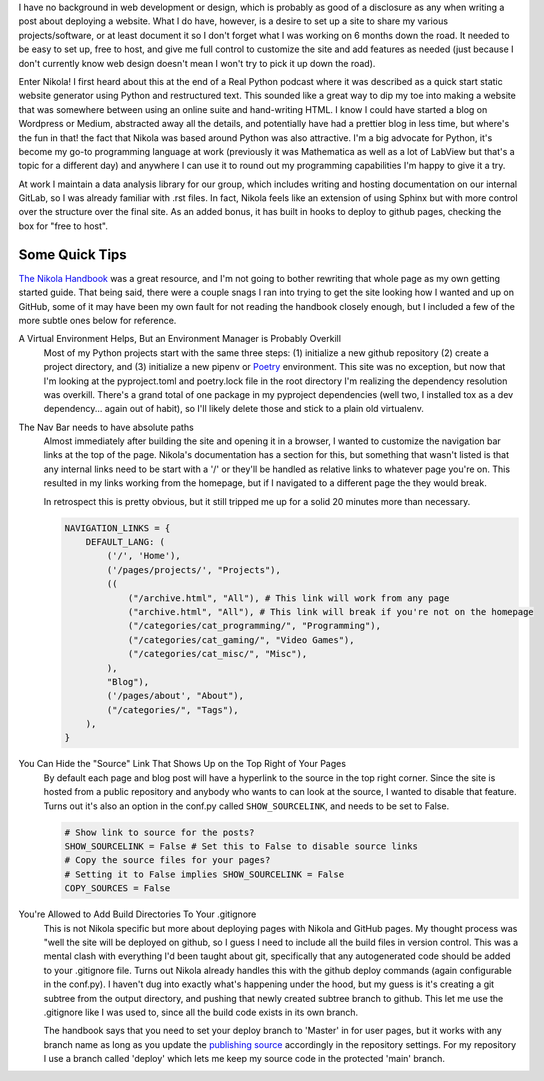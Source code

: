 .. title: Getting Up and Running with Nikola
.. slug: getting-up-and-running-with-nikola
.. date: 2021-03-01 16:43:38 UTC-05:00
.. tags: nikola, rst, github
.. category: Programming
.. link: 
.. description: 
.. type: text
.. status: published


I have no background in web development or design, which is probably as good of a disclosure as any when writing a post about deploying a website. What I do have, however, is a desire to set up a site to share my various projects/software, or at least document it so I don't forget what I was working on 6 months down the road. It needed to be easy to set up, free to host, and give me full control to customize the site and add features as needed (just because I don't currently know web design doesn't mean I won't try to pick it up down the road).

Enter Nikola! I first heard about this at the end of a Real Python podcast where it was described as a quick start static website generator using Python and restructured text. This sounded like a great way to dip my toe into making a website that was somewhere between using an online suite and hand-writing HTML. I know I could have started a blog on Wordpress or Medium, abstracted away all the details, and potentially have had a prettier blog in less time, but where's the fun in that! the fact that Nikola was based around Python was also attractive. I'm a big advocate for Python, it's become my go-to programming language at work (previously it was Mathematica as well as a lot of LabView but that's a topic for a different day) and anywhere I can use it to round out my programming capabilities I'm happy to give it a try.

At work I maintain a data analysis library for our group, which includes writing and hosting documentation on our internal GitLab, so I was already familiar with .rst files. In fact, Nikola feels like an extension of using Sphinx but with more control over the structure over the final site. As an added bonus, it has built in hooks to deploy to github pages, checking the box for "free to host". 

Some Quick Tips
-------------------------

`The Nikola Handbook`__ was a great resource, and I'm not going to bother rewriting that whole page as my own getting started guide. That being said, there were a couple snags I ran into trying to get the site looking how I wanted and up on GitHub, some of it may have been my own fault for not reading the handbook closely enough, but I included a few of the more subtle ones below for reference.

__ https://getnikola.com/handbook.html

A Virtual Environment Helps, But an Environment Manager is Probably Overkill
  Most of my Python projects start with the same three steps: (1) initialize a new github repository (2) create a project directory, and (3) initialize a new pipenv or Poetry_ environment. This site was no exception, but now that I'm looking at the pyproject.toml and poetry.lock file in the root directory I'm realizing the dependency resolution was overkill. There's a grand total of one package in my pyproject dependencies (well two, I installed tox as a dev dependency... again out of habit), so I'll likely delete those and stick to a plain old virtualenv.

.. _Poetry: https://python-poetry.org

The Nav Bar needs to have absolute paths
  Almost immediately after building the site and opening it in a browser, I wanted to customize the navigation bar links at the top of the page. Nikola's documentation has a section for this, but something that wasn't listed is that any internal links need to be start with a '/' or they'll be handled as relative links to whatever page you're on. This resulted in my links working from the homepage, but if I navigated to a different page the they would break. 
  
  In retrospect this is pretty obvious, but it still tripped me up for a solid 20 minutes more than necessary.

  .. code-block:: python
    
    NAVIGATION_LINKS = {
        DEFAULT_LANG: (
            ('/', 'Home'),
            ('/pages/projects/', "Projects"),
            ((
                ("/archive.html", "All"), # This link will work from any page
                ("archive.html", "All"), # This link will break if you're not on the homepage
                ("/categories/cat_programming/", "Programming"),
                ("/categories/cat_gaming/", "Video Games"),
                ("/categories/cat_misc/", "Misc"),
            ),
            "Blog"),
            ('/pages/about', "About"),
            ("/categories/", "Tags"),
        ),
    }

You Can Hide the "Source" Link That Shows Up on the Top Right of Your Pages
  By default each page and blog post will have a hyperlink to the source in the top right corner. Since the site is hosted from a public repository and anybody who wants to can look at the source, I wanted to disable that feature. Turns out it's also an option in the conf.py called ``SHOW_SOURCELINK``, and needs to be set to False.

  .. code-block:: python

    # Show link to source for the posts?
    SHOW_SOURCELINK = False # Set this to False to disable source links
    # Copy the source files for your pages?
    # Setting it to False implies SHOW_SOURCELINK = False
    COPY_SOURCES = False

You're Allowed to Add Build Directories To Your .gitignore
  This is not Nikola specific but more about deploying pages with Nikola and GitHub pages. My thought process was "well the site will be deployed on github, so I guess I need to include all the build files in version control. This was a mental clash with everything I'd been taught about git, specifically that any autogenerated code should be added to your .gitignore file. Turns out Nikola already handles this with the github deploy commands (again configurable in the conf.py). I haven't dug into exactly what's happening under the hood, but my guess is it's creating a git subtree from the output directory, and pushing that newly created subtree branch to github. This let me use the .gitignore like I was used to, since all the build code exists in its own branch.

  The handbook says that you need to set your deploy branch to 'Master' in for user pages, but it works with any branch name as long as you update the `publishing source`__ accordingly in the repository settings. For my repository I use a branch called 'deploy' which lets me keep my source code in the protected 'main' branch.

  __ https://docs.github.com/en/github/working-with-github-pages/configuring-a-publishing-source-for-your-github-pages-site